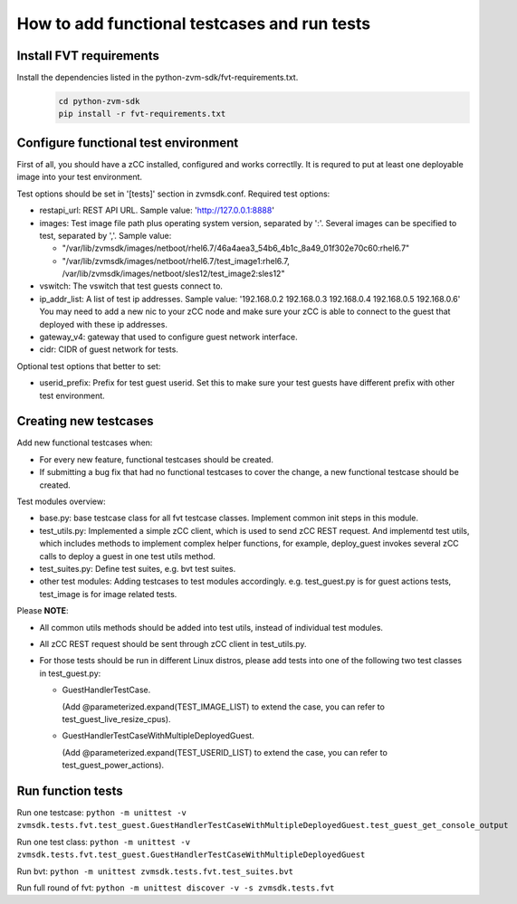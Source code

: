 How to add functional testcases and run tests
---------------------------------------------

Install FVT requirements
========================

Install the dependencies listed in the python-zvm-sdk/fvt-requirements.txt.
  .. code-block:: text

     cd python-zvm-sdk
     pip install -r fvt-requirements.txt

Configure functional test environment
=====================================

First of all, you should have a zCC installed, configured and works correctlly.
It is requred to put at least one deployable image into your test environment.

Test options should be set in '[tests]' section in zvmsdk.conf. Required test
options:

- restapi_url: REST API URL. Sample value: 'http://127.0.0.1:8888'

- images: Test image file path plus operating system version, separated by ':'.
  Several images can be specified to test, separated by ','. Sample value:

  * "/var/lib/zvmsdk/images/netboot/rhel6.7/46a4aea3_54b6_4b1c_8a49_01f302e70c60:rhel6.7"
  * "/var/lib/zvmsdk/images/netboot/rhel6.7/test_image1:rhel6.7, /var/lib/zvmsdk/images/netboot/sles12/test_image2:sles12"

- vswitch: The vswitch that test guests connect to.

- ip_addr_list: A list of test ip addresses. Sample value:
  '192.168.0.2 192.168.0.3 192.168.0.4 192.168.0.5 192.168.0.6'
  You may need to add a new nic to your zCC node and make sure your zCC is able
  to connect to the guest that deployed with these ip addresses.

- gateway_v4: gateway that used to configure guest network interface.

- cidr: CIDR of guest network for tests.


Optional test options that better to set:

- userid_prefix: Prefix for test guest userid. Set this to make sure your test
  guests have different prefix with other test environment.


Creating new testcases
======================

Add new functional testcases when:

- For every new feature, functional testcases should be created.

- If submitting a bug fix that had no functional testcases to cover the change,
  a new functional testcase should be created.

Test modules overview:

- base.py: base testcase class for all fvt testcase classes. Implement common
  init steps in this module.

- test_utils.py: Implemented a simple zCC client, which is used to send zCC
  REST request. And implementd test utils, which includes methods to implement
  complex helper functions, for example, deploy_guest invokes several zCC calls
  to deploy a guest in one test utils method.

- test_suites.py: Define test suites, e.g. bvt test suites.

- other test modules: Adding testcases to test modules accordingly. e.g.
  test_guest.py is for guest actions tests, test_image is for image related
  tests.

Please **NOTE**:

- All common utils methods should be added into test utils, instead of
  individual test modules.

- All zCC REST request should be sent through zCC client in test_utils.py.

- For those tests should be run in different Linux distros, please add tests
  into one of the following two test classes in test_guest.py:

  * GuestHandlerTestCase.

    (Add @parameterized.expand(TEST_IMAGE_LIST) to extend the case, you can refer to test_guest_live_resize_cpus).

  * GuestHandlerTestCaseWithMultipleDeployedGuest.

    (Add @parameterized.expand(TEST_USERID_LIST) to extend the case, you can refer to test_guest_power_actions).


Run function tests
==================

Run one testcase:
``python -m unittest -v zvmsdk.tests.fvt.test_guest.GuestHandlerTestCaseWithMultipleDeployedGuest.test_guest_get_console_output``

Run one test class:
``python -m unittest -v zvmsdk.tests.fvt.test_guest.GuestHandlerTestCaseWithMultipleDeployedGuest``

Run bvt:
``python -m unittest zvmsdk.tests.fvt.test_suites.bvt``

Run full round of fvt:
``python -m unittest discover -v -s zvmsdk.tests.fvt``
